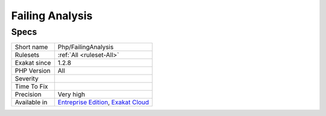 .. _php-failinganalysis:

.. _failing-analysis:

Failing Analysis
++++++++++++++++

.. meta\:\:
	:description:
		Failing Analysis: This is a dummy analysis.
	:twitter:card: summary_large_image
	:twitter:site: @exakat
	:twitter:title: Failing Analysis
	:twitter:description: Failing Analysis: This is a dummy analysis
	:twitter:creator: @exakat
	:twitter:image:src: https://www.exakat.io/wp-content/uploads/2020/06/logo-exakat.png
	:og:image: https://www.exakat.io/wp-content/uploads/2020/06/logo-exakat.png
	:og:title: Failing Analysis
	:og:type: article
	:og:description: This is a dummy analysis
	:og:url: https://php-tips.readthedocs.io/en/latest/tips/Php/FailingAnalysis.html
	:og:locale: en
  This is a dummy analysis. It is made to fail, for testing purposes.

Specs
_____

+--------------+-------------------------------------------------------------------------------------------------------------------------+
| Short name   | Php/FailingAnalysis                                                                                                     |
+--------------+-------------------------------------------------------------------------------------------------------------------------+
| Rulesets     | :ref:`All <ruleset-All>`                                                                                                |
+--------------+-------------------------------------------------------------------------------------------------------------------------+
| Exakat since | 1.2.8                                                                                                                   |
+--------------+-------------------------------------------------------------------------------------------------------------------------+
| PHP Version  | All                                                                                                                     |
+--------------+-------------------------------------------------------------------------------------------------------------------------+
| Severity     |                                                                                                                         |
+--------------+-------------------------------------------------------------------------------------------------------------------------+
| Time To Fix  |                                                                                                                         |
+--------------+-------------------------------------------------------------------------------------------------------------------------+
| Precision    | Very high                                                                                                               |
+--------------+-------------------------------------------------------------------------------------------------------------------------+
| Available in | `Entreprise Edition <https://www.exakat.io/entreprise-edition>`_, `Exakat Cloud <https://www.exakat.io/exakat-cloud/>`_ |
+--------------+-------------------------------------------------------------------------------------------------------------------------+


